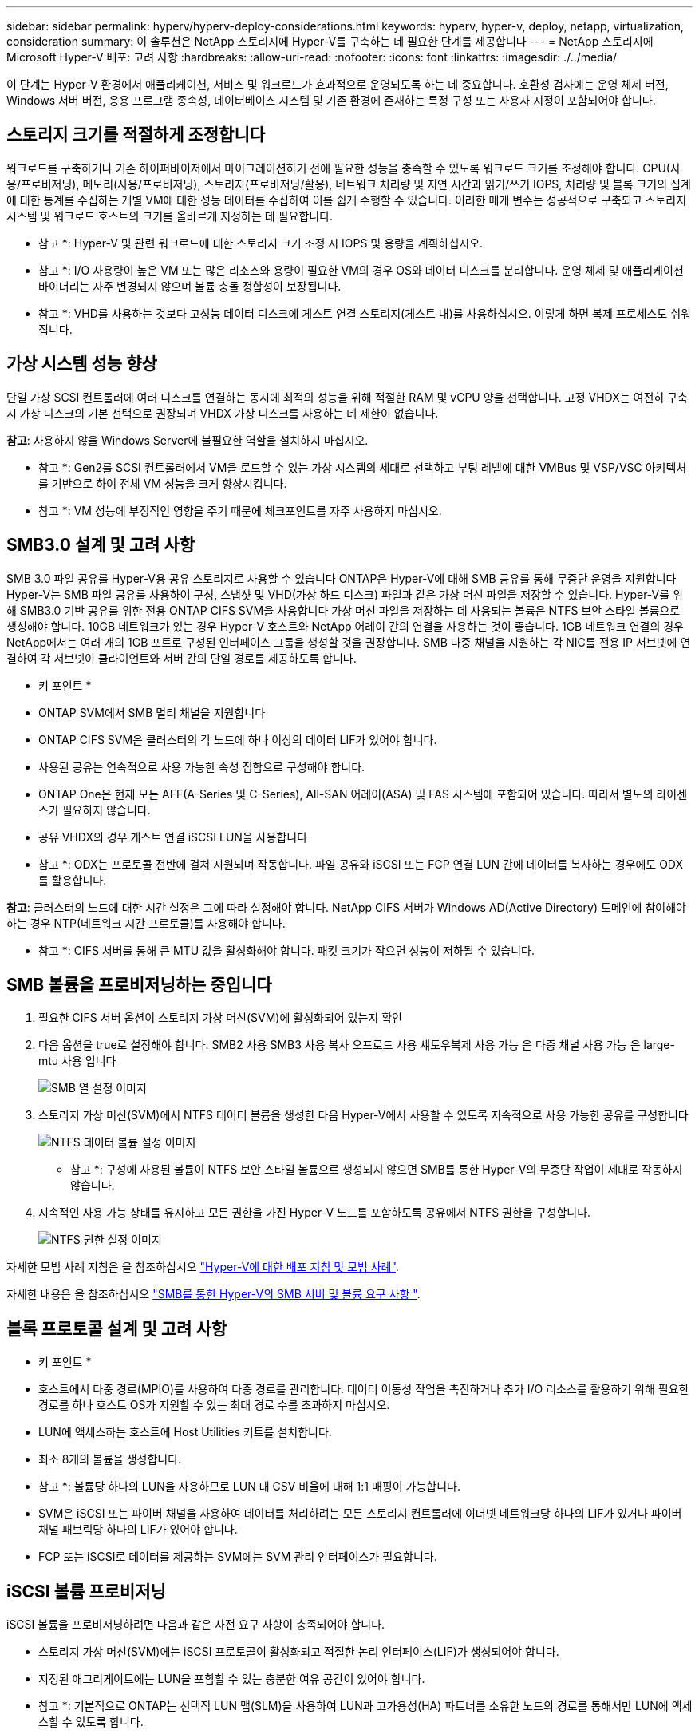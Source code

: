 ---
sidebar: sidebar 
permalink: hyperv/hyperv-deploy-considerations.html 
keywords: hyperv, hyper-v, deploy, netapp, virtualization, consideration 
summary: 이 솔루션은 NetApp 스토리지에 Hyper-V를 구축하는 데 필요한 단계를 제공합니다 
---
= NetApp 스토리지에 Microsoft Hyper-V 배포: 고려 사항
:hardbreaks:
:allow-uri-read: 
:nofooter: 
:icons: font
:linkattrs: 
:imagesdir: ./../media/


[role="lead"]
이 단계는 Hyper-V 환경에서 애플리케이션, 서비스 및 워크로드가 효과적으로 운영되도록 하는 데 중요합니다. 호환성 검사에는 운영 체제 버전, Windows 서버 버전, 응용 프로그램 종속성, 데이터베이스 시스템 및 기존 환경에 존재하는 특정 구성 또는 사용자 지정이 포함되어야 합니다.



== 스토리지 크기를 적절하게 조정합니다

워크로드를 구축하거나 기존 하이퍼바이저에서 마이그레이션하기 전에 필요한 성능을 충족할 수 있도록 워크로드 크기를 조정해야 합니다. CPU(사용/프로비저닝), 메모리(사용/프로비저닝), 스토리지(프로비저닝/활용), 네트워크 처리량 및 지연 시간과 읽기/쓰기 IOPS, 처리량 및 블록 크기의 집계에 대한 통계를 수집하는 개별 VM에 대한 성능 데이터를 수집하여 이를 쉽게 수행할 수 있습니다. 이러한 매개 변수는 성공적으로 구축되고 스토리지 시스템 및 워크로드 호스트의 크기를 올바르게 지정하는 데 필요합니다.

* 참고 *: Hyper-V 및 관련 워크로드에 대한 스토리지 크기 조정 시 IOPS 및 용량을 계획하십시오.

* 참고 *: I/O 사용량이 높은 VM 또는 많은 리소스와 용량이 필요한 VM의 경우 OS와 데이터 디스크를 분리합니다. 운영 체제 및 애플리케이션 바이너리는 자주 변경되지 않으며 볼륨 충돌 정합성이 보장됩니다.

* 참고 *: VHD를 사용하는 것보다 고성능 데이터 디스크에 게스트 연결 스토리지(게스트 내)를 사용하십시오. 이렇게 하면 복제 프로세스도 쉬워집니다.



== 가상 시스템 성능 향상

단일 가상 SCSI 컨트롤러에 여러 디스크를 연결하는 동시에 최적의 성능을 위해 적절한 RAM 및 vCPU 양을 선택합니다. 고정 VHDX는 여전히 구축 시 가상 디스크의 기본 선택으로 권장되며 VHDX 가상 디스크를 사용하는 데 제한이 없습니다.

*참고*: 사용하지 않을 Windows Server에 불필요한 역할을 설치하지 마십시오.

* 참고 *: Gen2를 SCSI 컨트롤러에서 VM을 로드할 수 있는 가상 시스템의 세대로 선택하고 부팅 레벨에 대한 VMBus 및 VSP/VSC 아키텍처를 기반으로 하여 전체 VM 성능을 크게 향상시킵니다.

* 참고 *: VM 성능에 부정적인 영향을 주기 때문에 체크포인트를 자주 사용하지 마십시오.



== SMB3.0 설계 및 고려 사항

SMB 3.0 파일 공유를 Hyper-V용 공유 스토리지로 사용할 수 있습니다 ONTAP은 Hyper-V에 대해 SMB 공유를 통해 무중단 운영을 지원합니다 Hyper-V는 SMB 파일 공유를 사용하여 구성, 스냅샷 및 VHD(가상 하드 디스크) 파일과 같은 가상 머신 파일을 저장할 수 있습니다. Hyper-V를 위해 SMB3.0 기반 공유를 위한 전용 ONTAP CIFS SVM을 사용합니다 가상 머신 파일을 저장하는 데 사용되는 볼륨은 NTFS 보안 스타일 볼륨으로 생성해야 합니다. 10GB 네트워크가 있는 경우 Hyper-V 호스트와 NetApp 어레이 간의 연결을 사용하는 것이 좋습니다. 1GB 네트워크 연결의 경우 NetApp에서는 여러 개의 1GB 포트로 구성된 인터페이스 그룹을 생성할 것을 권장합니다. SMB 다중 채널을 지원하는 각 NIC를 전용 IP 서브넷에 연결하여 각 서브넷이 클라이언트와 서버 간의 단일 경로를 제공하도록 합니다.

* 키 포인트 *

* ONTAP SVM에서 SMB 멀티 채널을 지원합니다
* ONTAP CIFS SVM은 클러스터의 각 노드에 하나 이상의 데이터 LIF가 있어야 합니다.
* 사용된 공유는 연속적으로 사용 가능한 속성 집합으로 구성해야 합니다.
* ONTAP One은 현재 모든 AFF(A-Series 및 C-Series), All-SAN 어레이(ASA) 및 FAS 시스템에 포함되어 있습니다. 따라서 별도의 라이센스가 필요하지 않습니다.
* 공유 VHDX의 경우 게스트 연결 iSCSI LUN을 사용합니다


* 참고 *: ODX는 프로토콜 전반에 걸쳐 지원되며 작동합니다. 파일 공유와 iSCSI 또는 FCP 연결 LUN 간에 데이터를 복사하는 경우에도 ODX를 활용합니다.

*참고*: 클러스터의 노드에 대한 시간 설정은 그에 따라 설정해야 합니다. NetApp CIFS 서버가 Windows AD(Active Directory) 도메인에 참여해야 하는 경우 NTP(네트워크 시간 프로토콜)를 사용해야 합니다.

* 참고 *: CIFS 서버를 통해 큰 MTU 값을 활성화해야 합니다. 패킷 크기가 작으면 성능이 저하될 수 있습니다.



== SMB 볼륨을 프로비저닝하는 중입니다

. 필요한 CIFS 서버 옵션이 스토리지 가상 머신(SVM)에 활성화되어 있는지 확인
. 다음 옵션을 true로 설정해야 합니다. SMB2 사용 SMB3 사용 복사 오프로드 사용 섀도우복제 사용 가능 은 다중 채널 사용 가능 은 large-mtu 사용 입니다
+
image::hyperv-deploy-image03.png[SMB 열 설정 이미지]

. 스토리지 가상 머신(SVM)에서 NTFS 데이터 볼륨을 생성한 다음 Hyper-V에서 사용할 수 있도록 지속적으로 사용 가능한 공유를 구성합니다
+
image::hyperv-deploy-image04.png[NTFS 데이터 볼륨 설정 이미지]

+
* 참고 *: 구성에 사용된 볼륨이 NTFS 보안 스타일 볼륨으로 생성되지 않으면 SMB를 통한 Hyper-V의 무중단 작업이 제대로 작동하지 않습니다.

. 지속적인 사용 가능 상태를 유지하고 모든 권한을 가진 Hyper-V 노드를 포함하도록 공유에서 NTFS 권한을 구성합니다.
+
image::hyperv-deploy-image05.png[NTFS 권한 설정 이미지]



자세한 모범 사례 지침은 을 참조하십시오 link:https://docs.netapp.com/us-en/ontap-apps-dbs/microsoft/win_overview.html["Hyper-V에 대한 배포 지침 및 모범 사례"].

자세한 내용은 을 참조하십시오 link:https://docs.netapp.com/us-en/ontap/smb-hyper-v-sql/server-volume-requirements-hyper-v-concept.html["SMB를 통한 Hyper-V의 SMB 서버 및 볼륨 요구 사항
"].



== 블록 프로토콜 설계 및 고려 사항

* 키 포인트 *

* 호스트에서 다중 경로(MPIO)를 사용하여 다중 경로를 관리합니다. 데이터 이동성 작업을 촉진하거나 추가 I/O 리소스를 활용하기 위해 필요한 경로를 하나 호스트 OS가 지원할 수 있는 최대 경로 수를 초과하지 마십시오.
* LUN에 액세스하는 호스트에 Host Utilities 키트를 설치합니다.
* 최소 8개의 볼륨을 생성합니다.


* 참고 *: 볼륨당 하나의 LUN을 사용하므로 LUN 대 CSV 비율에 대해 1:1 매핑이 가능합니다.

* SVM은 iSCSI 또는 파이버 채널을 사용하여 데이터를 처리하려는 모든 스토리지 컨트롤러에 이더넷 네트워크당 하나의 LIF가 있거나 파이버 채널 패브릭당 하나의 LIF가 있어야 합니다.
* FCP 또는 iSCSI로 데이터를 제공하는 SVM에는 SVM 관리 인터페이스가 필요합니다.




== iSCSI 볼륨 프로비저닝

iSCSI 볼륨을 프로비저닝하려면 다음과 같은 사전 요구 사항이 충족되어야 합니다.

* 스토리지 가상 머신(SVM)에는 iSCSI 프로토콜이 활성화되고 적절한 논리 인터페이스(LIF)가 생성되어야 합니다.
* 지정된 애그리게이트에는 LUN을 포함할 수 있는 충분한 여유 공간이 있어야 합니다.


* 참고 *: 기본적으로 ONTAP는 선택적 LUN 맵(SLM)을 사용하여 LUN과 고가용성(HA) 파트너를 소유한 노드의 경로를 통해서만 LUN에 액세스할 수 있도록 합니다.

* LUN이 클러스터의 다른 노드로 이동되는 경우를 대비하여 모든 노드에서 LUN 이동성을 위해 iSCSI LIF를 구성합니다.


* 단계 *

. System Manager를 사용하여 LUN 창으로 이동합니다(ONTAP CLI를 동일한 작업에 사용할 수 있음).
. 생성 을 클릭합니다.
. LUN을 생성할 지정된 SVM을 찾아 선택하고 LUN 생성 마법사를 표시합니다.
. General Properties 페이지에서 Hyper-V 가상 머신에 대한 VHD(가상 하드 디스크)를 포함하는 LUN의 경우 Hyper-V를 선택합니다.
+
image::hyperv-deploy-image06.png[Hyper-V LUN 생성을 위한 일반 속성 페이지 이미지]

. LUN 컨테이너 페이지에서 기존 FlexVol 볼륨을 선택합니다. 그렇지 않으면 새 볼륨이 생성됩니다.
. <<추가 옵션>>이니시에이터 매핑 페이지에서 이니시에이터 그룹 추가를 클릭하고 일반 탭에 필요한 정보를 입력한 다음, 이니시에이터 탭에 호스트의 iSCSI 이니시에이터 노드 이름을 입력합니다.
. 세부 정보를 확인한 다음 마침 을 클릭하여 마법사를 완료합니다.


LUN이 생성되면 Failover Cluster Manager로 이동합니다. CSV에 디스크를 추가하려면 해당 디스크를 클러스터의 사용 가능한 스토리지 그룹(아직 추가되지 않은 경우)에 추가한 다음 클러스터의 CSV에 디스크를 추가해야 합니다.

* 참고 *: CSV 기능은 페일오버 클러스터링에서 기본적으로 활성화됩니다.

* 사용 가능한 스토리지에 디스크 추가: *

. Failover Cluster Manager의 콘솔 트리에서 클러스터 이름을 확장한 다음 Storage를 확장합니다.
. Disks를 마우스 오른쪽 단추로 클릭한 다음 Add Disk를 선택합니다. 페일오버 클러스터에서 사용할 수 있도록 추가할 수 있는 디스크를 보여 주는 목록이 나타납니다.
. 추가할 디스크를 선택한 다음 확인 을 선택합니다.
. 이제 디스크가 사용 가능한 스토리지 그룹에 할당됩니다.
. 완료되면 사용 가능한 스토리지에 할당된 디스크를 선택하고 선택 항목을 마우스 오른쪽 버튼으로 클릭한 다음 Add to Cluster Shared Volumes 를 선택합니다.
+
image::hyperv-deploy-image07.png[Add to Cluster Shared Volumes 인터페이스 이미지]

. 이제 디스크가 클러스터의 클러스터 공유 볼륨 그룹에 할당됩니다. 디스크는 %SystemDrive% ClusterStorage 폴더 아래에 번호가 매겨진 볼륨(마운트 지점)으로 각 클러스터 노드에 표시됩니다. 볼륨이 CSVFS 파일 시스템에 나타납니다.


자세한 내용은 을 참조하십시오 link:https://learn.microsoft.com/en-us/windows-server/failover-clustering/failover-cluster-csvs#add-a-disk-to-csv-on-a-failover-cluster["장애 조치 클러스터에서 클러스터 공유 볼륨을 사용합니다"].

* 고가용성 가상 머신 생성: *

고가용성 가상 머신을 생성하려면 다음 단계를 수행하십시오.

. Failover Cluster Manager에서 원하는 클러스터를 선택하거나 지정합니다. 클러스터 아래의 콘솔 트리가 확장되었는지 확인합니다.
. 역할을 클릭합니다.
. 작업 창에서 가상 시스템 을 클릭한 다음 새 가상 시스템 을 클릭합니다. 새 가상 머신 마법사가 나타납니다. 다음 을 클릭합니다.
. 이름 및 위치 지정 페이지에서 nimdemo 와 같은 가상 머신의 이름을 지정합니다. Store the virtual machine in a different location 을 클릭한 다음 전체 경로를 입력하거나 Browse 를 클릭하고 공유 스토리지로 이동합니다.
. 메모리를 할당하고 네트워크 어댑터를 물리적 네트워크 어댑터와 연결된 가상 스위치에 구성합니다.
. 가상 하드 디스크 연결 페이지에서 가상 하드 디스크 만들기를 클릭합니다.
. 설치 옵션 페이지에서 부팅 CD/DVD-ROM에서 운영 체제 설치 를 클릭합니다. 미디어 에서 미디어 위치를 지정한 다음 마침 을 클릭합니다.
. 가상 머신이 생성됩니다. 그러면 Failover Cluster Manager의 고가용성 마법사가 고가용성을 위해 가상 머신을 자동으로 구성합니다.




== ODX 기능을 사용하여 가상 디스크의 신속한 프로비저닝

ONTAP의 ODX 기능을 사용하면 ONTAP 스토리지 시스템에서 호스팅하는 마스터 VHDX 파일을 복사하기만 하면 마스터 VHDX를 복제할 수 있습니다. ODX 지원 복제는 네트워크 연결에 데이터를 보관하지 않기 때문에 복사 프로세스가 NetApp 스토리지 측에서 수행되므로, 6~8배 더 빠릅니다. 빠른 프로비저닝을 위한 일반적인 고려 사항으로는 파일 공유에 저장된 마스터 sysprepped 이미지와 Hyper-V 호스트 시스템에서 시작하는 일반 복제 프로세스가 있습니다.

* 참고 *: ONTAP는 SMB 및 SAN 프로토콜 모두에서 ODX를 지원합니다.

* 참고 *: Hyper-V를 사용한 ODX 복사 오프로드 패스스루의 활용 사례를 활용하려면 게스트 운영 체제가 ODX를 지원해야 하며, 게스트 운영 체제의 디스크는 ODX를 지원하는 스토리지(SMB 또는 SAN)를 통해 지원되는 SCSI 디스크여야 합니다. 게스트 운영 체제의 IDE 디스크는 ODX 패스스스루 를 지원하지 않습니다.



== 성능 최적화

CSV당 권장되는 VM 수는 주관적이지만 여러 가지 요인에 따라 각 CSV 또는 SMB 볼륨에 배치할 수 있는 최적의 VM 수가 결정됩니다. 대부분의 관리자가 용량만 고려하지만, VHDX에 전송되는 동시 I/O 양은 전반적인 성능을 위한 가장 중요한 요소 중 하나입니다. 성능을 제어하는 가장 쉬운 방법은 각 CSV 또는 공유에 배치된 가상 시스템의 수를 조정하는 것입니다. 동시 가상 머신 입출력 패턴이 너무 많은 트래픽을 CSV 또는 공유로 전송하는 경우 디스크 큐가 채워지고 지연 시간이 늘어납니다.



== SMB 볼륨 및 CSV 사이징

병목 현상을 방지하기 위해 솔루션의 크기를 적절하게 지정하고 Hyper-V VM 스토리지 용도로 볼륨을 생성할 경우 필요 이상의 볼륨을 생성하는 것이 가장 좋습니다. 볼륨 크기를 적절하게 조정하면 CSV에 너무 많은 가상 시스템이 실수로 배치되는 것을 방지하고 리소스 경합 가능성을 줄일 수 있습니다. 각 클러스터 공유 볼륨(CSV)은 하나의 VM 또는 여러 개의 VM을 지원합니다. CSV에 배치할 VM의 수는 워크로드 및 비즈니스 기본 설정과 스냅샷 및 복제와 같은 ONTAP 스토리지 기능을 사용하는 방법에 따라 결정됩니다. CSV에 여러 VM을 배치하는 것은 대부분의 배포 시나리오에서 좋은 시작점입니다. 성능 및 데이터 보호 요구사항을 충족할 수 있도록 특정 사용 사례에 맞게 이 접근 방식을 조정합니다.

볼륨과 VHDX 크기는 쉽게 늘릴 수 있으므로 VM에 추가 용량이 필요한 경우 필요한 것보다 더 큰 CSV를 사이징할 필요가 없습니다. diskpart는 CSV 크기를 확장하는 데 사용할 수 있습니다. 또는 보다 쉬운 방법은 새 CSV를 만들고 필요한 VM을 새 CSV로 마이그레이션하는 것입니다. 최적의 성능을 위해서는 중간 측정으로 크기를 늘리는 것이 아니라 CSV의 수를 늘리는 것이 가장 좋습니다.



== 마이그레이션

현재 시장 상황에서 가장 일반적인 사용 사례 중 하나는 마이그레이션입니다. 고객은 VMM Fabric 또는 다른 타사 마이그레이션 도구를 사용하여 VM을 마이그레이션할 수 있습니다. 이러한 툴은 호스트 레벨 복제본을 사용하여 소스 플랫폼에서 대상 플랫폼으로 데이터를 이동합니다. 이 툴은 마이그레이션 범위에 있는 가상 머신 수에 따라 시간이 오래 걸릴 수 있습니다.

이러한 시나리오에서 ONTAP을 사용하면 호스트 기반 마이그레이션 프로세스보다 더 빠르게 마이그레이션할 수 있습니다. 또한 ONTAP를 사용하면 한 하이퍼바이저에서 다른 하이퍼바이저로 VM을 신속하게 마이그레이션할 수 있습니다(이 경우에는 ESXi에서 Hyper-V로). NetApp 스토리지에서 어떤 크기의 VMDK도 몇 초 이내에 VHDX로 변환할 수 있습니다. 이것이 바로 NetApp FlexClone ® 기술을 활용하여 VM 하드 디스크를 빠르게 변환하는 PowerShell 방식입니다. 타겟 및 대상 VM의 생성 및 구성도 처리합니다.

이 프로세스는 가동 중지 시간을 최소화하고 비즈니스 생산성을 향상시키는 데 도움이 됩니다. 또한 단일 공급업체에 대한 라이센싱 비용, 종속 및 약정을 줄임으로써 다양한 옵션과 유연성을 제공합니다. 이는 VM 라이센스 비용을 최적화하고 IT 예산을 늘리려는 조직에도 유용합니다.

다음 비디오에서는 VMware ESX에서 Hyper-V로 가상 시스템을 마이그레이션하는 프로세스를 설명합니다

.ESX에서 Hyper-V로의 자동 마이그레이션
video::f4bd0e96-9517-465a-be53-b16d00e305fe[panopto]
FlexClone 및 PowerShell을 사용한 마이그레이션에 대한 자세한 내용은 를 참조하십시오 link:hyperv-deploy-script.html["마이그레이션을 위한 PowerShell 스크립트"].
